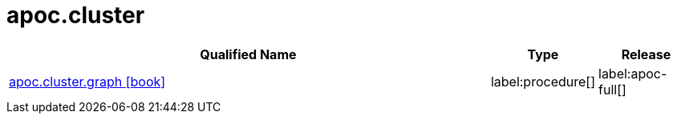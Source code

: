 ////
This file is generated by DocsTest, so don't change it!
////

= apoc.cluster
:description: This section contains reference documentation for the apoc.cluster procedures.

[.procedures, opts=header, cols='5a,1a,1a']
|===
| Qualified Name | Type | Release
|xref::overview/apoc.cluster/apoc.cluster.graph.adoc[apoc.cluster.graph icon:book[]]


|label:procedure[]
|label:apoc-full[]
|===

